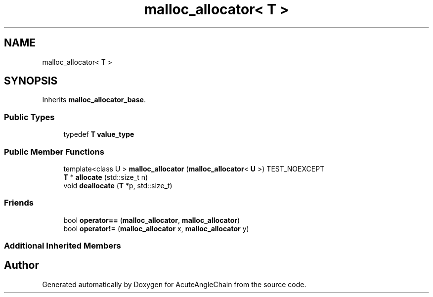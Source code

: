 .TH "malloc_allocator< T >" 3 "Sun Jun 3 2018" "AcuteAngleChain" \" -*- nroff -*-
.ad l
.nh
.SH NAME
malloc_allocator< T >
.SH SYNOPSIS
.br
.PP
.PP
Inherits \fBmalloc_allocator_base\fP\&.
.SS "Public Types"

.in +1c
.ti -1c
.RI "typedef \fBT\fP \fBvalue_type\fP"
.br
.in -1c
.SS "Public Member Functions"

.in +1c
.ti -1c
.RI "template<class U > \fBmalloc_allocator\fP (\fBmalloc_allocator\fP< \fBU\fP >) TEST_NOEXCEPT"
.br
.ti -1c
.RI "\fBT\fP * \fBallocate\fP (std::size_t n)"
.br
.ti -1c
.RI "void \fBdeallocate\fP (\fBT\fP *p, std::size_t)"
.br
.in -1c
.SS "Friends"

.in +1c
.ti -1c
.RI "bool \fBoperator==\fP (\fBmalloc_allocator\fP, \fBmalloc_allocator\fP)"
.br
.ti -1c
.RI "bool \fBoperator!=\fP (\fBmalloc_allocator\fP x, \fBmalloc_allocator\fP y)"
.br
.in -1c
.SS "Additional Inherited Members"


.SH "Author"
.PP 
Generated automatically by Doxygen for AcuteAngleChain from the source code\&.
